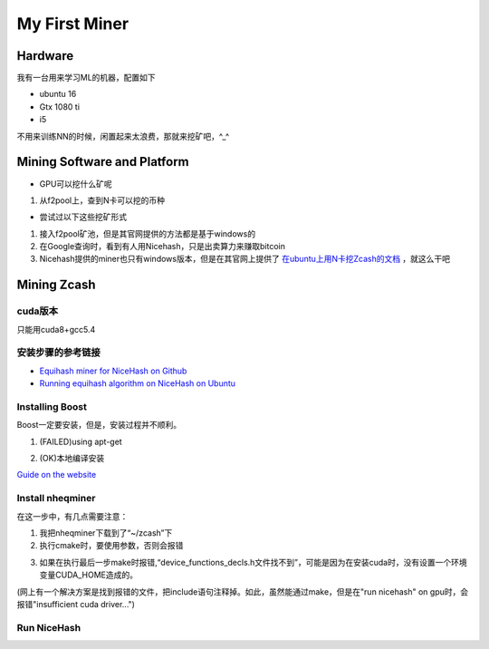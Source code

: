 My First Miner
================
Hardware
----------
我有一台用来学习ML的机器，配置如下

- ubuntu 16
- Gtx 1080 ti
- i5

不用来训练NN的时候，闲置起来太浪费，那就来挖矿吧，^_^

Mining Software and Platform
------------------------------
- GPU可以挖什么矿呢

1. 从f2pool上，查到N卡可以挖的币种

- 尝试过以下这些挖矿形式

1. 接入f2pool矿池，但是其官网提供的方法都是基于windows的
2. 在Google查询时，看到有人用Nicehash，只是出卖算力来赚取bitcoin
3. Nicehash提供的miner也只有windows版本，但是在其官网上提供了 `在ubuntu上用N卡挖Zcash的文档 <https://www.nicehash.com/help/zcash-mining>`_ ，就这么干吧

Mining Zcash
---------------
cuda版本
^^^^^^^^^^^
只能用cuda8+gcc5.4

安装步骤的参考链接
^^^^^^^^^^^^^^^^^^^^^^^

- `Equihash miner for NiceHash on Github <https://github.com/nicehash/nheqminer>`_
- `Running equihash algorithm on NiceHash on Ubuntu <https://steemit.com/mining/@deadums/running-equihash-algorithm-on-nicehash-on-ubuntu>`_

Installing Boost
^^^^^^^^^^^^^^^^^^^
Boost一定要安装，但是，安装过程并不顺利。

1. (FAILED)using apt-get

.. code-block:: none
	:linenos:

	#安装成功，但是cmake时，报找不到静态库的错误
	>sudo apt-get install libboost-dev
	#报依赖错误
	>sudo apt-get install libboost-all-dev
	
2. (OK)本地编译安装

`Guide on the website <https://www.boost.org/doc/libs/1_60_0/more/getting_started/unix-variants.html#easy-build-and-install>`_

.. code-block:: none
	:linenos:

	#安装依赖
	$sudo apt-get install mpi-default-dev　　#安装mpi库  
	$sudo apt-get install libicu-dev　　　　　#支持正则表达式的UNICODE字符集   
	$sudo apt-get install python-dev　　　　　#需要python的话  
	$sudo apt-get install libbz2-dev zlib1g-dev

	#下载boost好了以后，解压 .bz2 文件
	$tar -jxvf xx.tar.bz2

	#解压之后，进入解压目录，执行：
	$./bootstrap.sh
	$sudo ./b2 install

Install nheqminer
^^^^^^^^^^^^^^^^^^^
在这一步中，有几点需要注意：

1. 我把nheqminer下载到了“~/zcash”下

2. 执行cmake时，要使用参数，否则会报错

.. code-block:: none
	:linenos:

	$cmake -DCUDA_CUDART_LIBRARY=/usr/local/cuda/lib64/libcudart.so ../nheqminer

3. 如果在执行最后一步make时报错,“device_functions_decls.h文件找不到”，可能是因为在安装cuda时，没有设置一个环境变量CUDA_HOME造成的。

(网上有一个解决方案是找到报错的文件，把include语句注释掉。如此，虽然能通过make，但是在"run nicehash" on gpu时，会报错"insufficient cuda driver...")

Run NiceHash
^^^^^^^^^^^^^^
.. code-block:: none
	:linenos:

	#在build目录下执行
	$./nheqminer -l equihash.hk.nicehash.com:3357 -u YOUR_BTC_ADDRESS_HERE.worker_name -cd 0 -t 6